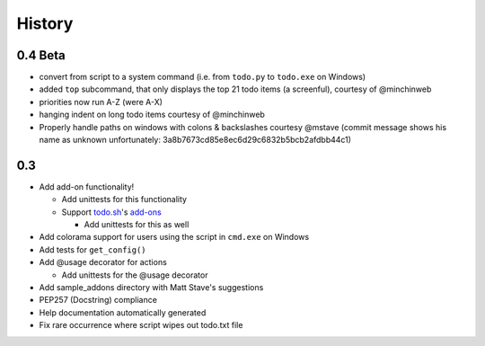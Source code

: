 History
=======

0.4 Beta
-------
- convert from script to a system command (i.e. from ``todo.py`` to ``todo.exe``
  on Windows)
- added ``top`` subcommand, that only displays the top 21 todo items (a
  screenful), courtesy of @minchinweb
- priorities now run A-Z (were A-X)
- hanging indent on long todo items courtesy of @minchinweb
- Properly handle paths on windows with colons & backslashes courtesy @mstave 
  (commit message shows his name as unknown unfortunately: 
  3a8b7673cd85e8ec6d29c6832b5bcb2afdbb44c1)

0.3
---

- Add add-on functionality!

  - Add unittests for this functionality
  - Support todo.sh_'s add-ons_

    - Add unittests for this as well

- Add colorama support for users using the script in ``cmd.exe`` on 
  Windows
- Add tests for ``get_config()``
- Add @usage decorator for actions

  - Add unittests for the @usage decorator

- Add sample_addons directory with Matt Stave's suggestions
- PEP257 (Docstring) compliance
- Help documentation automatically generated
- Fix rare occurrence where script wipes out todo.txt file

.. _todo.sh: https://github.com/ginatrapani/todo.txt-cli
.. _add-ons:
    https://github.com/ginatrapani/todo.txt-cli/wiki/Todo.sh-Add-on-Directory
